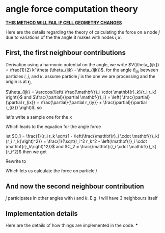 * angle force computation theory
  *_THIS METHOD WILL FAIL IF CELL GEOMETRY CHANGES_*

  Here are the details regarding the theory of calculating the force
  on a node $j$ due to variations of the the angle it makes with nodes
  $i, k$.
** First, the first neighbour contributions
  Derivation
  using a harmonic potential on the angle, we write $V(\theta_{ijk}) =
  \frac{1}{2} k^\theta (\theta_{ijk} - \theta_{ijk})$.
  for the angle $\theta_{ijk}$ between particles $i$, $j$, and
  $k$. assume particle $j$ is the one we are processing and the origin is at $\mathbf{r}_j$,

  \begin{equation*}
    \begin{aligned}
    \mathbf{F}_{i}(\theta_{ijk}) &= -\frac{\partial}{\partial\mathbf{r}_i}
    (\frac{1}{2} k^\theta (\theta_{ijk} - \theta_{ijk}^o)^2)\\
    &= - \frac{1}{2} k^\theta \frac{\partial \theta_{ijk}}{\partial \mathbf{r}_i}
    \frac{\partial}{\partial \theta_{ijk}} \left( \theta_{ijk} - \theta_{ijk}^o
    \right)^2\\
    &= -k^\theta \left(\theta_{ijk} - \theta_{ijk}^o\right) \frac{\partial
    \theta_{ijk}}{\partial \mathbf{r}_i }\\
    \end{aligned}
  \end{equation*}

  $\theta_{ijk} = \\arccos{\left( \frac{\mathbf{r}_i \cdot \mathbf{r}_k}{r_i
  r_k} \right)}$ and $\frac{\partial}{\partial \mathbf{r}_i} = \left(
  \frac{\partial}{\partial r_{ix}} + \frac{\partial}{\partial r_{iy}} +
  \frac{\partial}{\partial r_{iz}} \right)$, so

  \begin{equation*}
    \begin{aligned}
    \frac{\partial \theta_{ijk}}{\partial \mathbf{r}_i} &= \left(\frac{\partial}{\partial r_ix} +
    \frac{\partial}{\partial r_iy} + \frac{\partial}{\partial r_iz} \right)
    \arccos{\left( \frac{\mathbf{r}_i \cdot \mathbf{r}_k}{r_i  r_k}\right)}\\
    \end{aligned}
  \end{equation*}

  let's write a sample one for the x

  \begin{equation*}
    \begin{aligned}
      \frac{\partial}{\partial r_{ix}} \arccos{\left( \frac{\mathbf{r}_i \cdot
      \mathbf{r}_k}{r_i  r_k}\right)} &=       \frac{1}{\sqrt{1 -
      \left( \frac{\mathbf{r}_i \cdot \mathbf{r}_k}{r_i  r_k}\right)^2}}
      \frac{\partial}{\partial r_{ix}} \left( \frac{r_{ix} r_{kx} + r_{iy}{r_ky}
      + r_{iz}{r_{kz}}}{r_k \left( r_{ix}^2 + r_{iy}^2 + r_{iz}^2\right)^\frac{1}{2}} \right)\\
        &= \frac{1}{r_k\sqrt{1 -
      \left( \frac{\mathbf{r}_i \cdot \mathbf{r}_k}{r_i  r_k}\right)^2}} \left( \frac{r_{kx}}{r_i} -
       \frac{\mathbf{r}_i \cdot \mathbf{r}_k}{r_i^3} r_{ix}\right)\\
    \end{aligned}
  \end{equation*}

  Which leads to the equation for the angle force
    \begin{equation*}
    \begin{aligned}
      \mathbf{F}_{i}(\theta_{ijk}) = -k^\theta \left(\theta_{ijk} - \theta^o_{ijk}\right) \left[
      \frac{1}{r_i r_k\sqrt{1 - \left( \frac{\mathbf{r}_i \cdot \mathbf{r}_k} {r_i r_k} \right)^2}}
      \left(
      \left(r_{kx} - \frac{\mathbf{r}_i \cdot \mathbf{r}_k}{r_i^2}r_{ix} \right)\hat{\mathbf{x}}
      + \left(r_{ky} - \frac{\mathbf{r}_i \cdot \mathbf{r}_k}{r_i^2}r_{iy} \right)\hat{\mathbf{y}}
      + \left(r_{kz} - \frac{\mathbf{r}_i \cdot \mathbf{r}_k}{r_i^2}r_{iz} \right)\hat{\mathbf{z}}
      \right)\right]
    \end{aligned}
  \end{equation*}

  let $C_1 = \frac{1}{r_i r_k \sqrt{1 - \left(\frac{\mathbf{r}_i \cdot
  \mathbf{r}_k}{r_i r_k}\right)^2}} = \frac{1}{\sqrt{r_i^2 r_k^2 -
  \left(\mathbf{r}_i \cdot \mathbf{r}_k\right)^2}}$ and $C_2 = \frac{\mathbf{r}_i
  \cdot \mathbf{r}_k} {r_i^2}$ then we get

  \begin{equation*}
\mathbf{F}_i(\theta_{ijk}) = -k_\theta C_1 (\theta_{ijk} -
  \theta_{ijk}^o) \left[\left(r_{kx} - C_2 r_{ix}
  \right)\hat{\mathbf{x}}
  + \left(r_{ky} - C_2 r_{iy} \right)\hat{\mathbf{y}}
  + \left(r_{kz} - C_2 r_{iz} \right)\hat{\mathbf{z}}
  \right]
  \end{equation*}

  Rewrite to
 \begin{equation*}
   \mathbf{F}_i(\theta_{ijk}) = -k_\theta C_1 \left(\theta_{ijk} - \theta_{ijk}^o\right) \left( \mathbf{r}_k -
  C_2\mathbf{r}_i\right)
\end{equation*}


  Which lets us calculate the force on particle $j$
  \begin{equation*}
    \mathbf{F}_j(\theta_{ijk}) = -\mathbf{F}_i - \mathbf{F}_k
  \end{equation*}
** And now the second neighbour contribution
   $j$ participates in other angles with $i$ and $k$. E.g. $i$ will
   have 3 neighbours itself
** Implementation details
   Here are the details of how things are implemented in the code.
***
